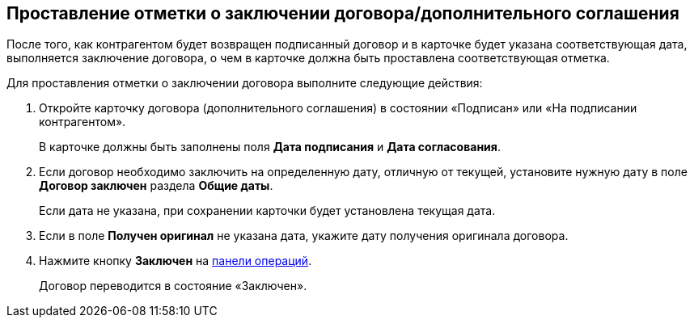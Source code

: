 
== Проставление отметки о заключении договора/дополнительного соглашения

После того, как контрагентом будет возвращен подписанный договор и в карточке будет указана соответствующая дата, выполняется заключение договора, о чем в карточке должна быть проставлена соответствующая отметка.

Для проставления отметки о заключении договора выполните следующие действия:

. [.ph .cmd]#Откройте карточку договора (дополнительного соглашения) в состоянии «Подписан» или «На подписании контрагентом».#
+
В карточке должны быть заполнены поля [.ph .uicontrol]*Дата подписания* и [.ph .uicontrol]*Дата согласования*.
. [.ph .cmd]#Если договор необходимо заключить на определенную дату, отличную от текущей, установите нужную дату в поле [.ph .uicontrol]*Договор заключен* раздела [.ph .uicontrol]*Общие даты*.#
+
Если дата не указана, при сохранении карточки будет установлена текущая дата.
. [.ph .cmd]#Если в поле [.ph .uicontrol]*Получен оригинал* не указана дата, укажите дату получения оригинала договора.#
. [.ph .cmd]#Нажмите кнопку [.ph .uicontrol]*Заключен* на xref:CardOperations.adoc[панели операций].#
+
Договор переводится в состояние «Заключен».
